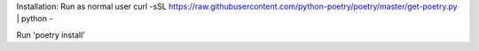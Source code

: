 Installation:
Run as normal user
curl -sSL https://raw.githubusercontent.com/python-poetry/poetry/master/get-poetry.py | python -

Run 'poetry install'


